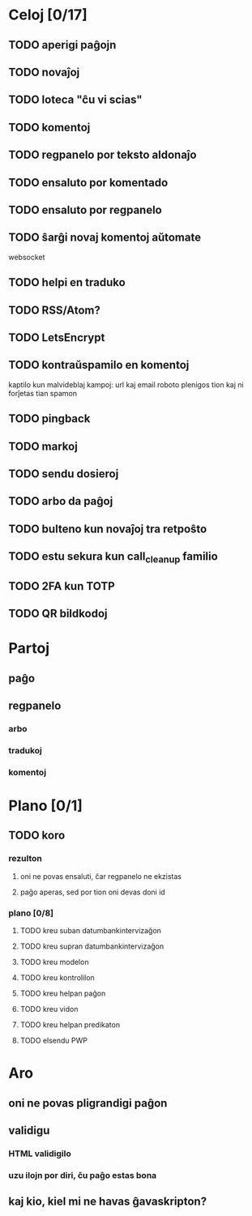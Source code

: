 * Celoj [0/17]
** TODO aperigi paĝojn
** TODO novaĵoj
** TODO loteca "ĉu vi scias"
** TODO komentoj
** TODO regpanelo por teksto aldonaĵo
** TODO ensaluto por komentado
** TODO ensaluto por regpanelo
** TODO ŝarĝi novaj komentoj aŭtomate
websocket
** TODO helpi en traduko
** TODO RSS/Atom?
** TODO LetsEncrypt
** TODO kontraŭspamilo en komentoj
kaptilo kun malvideblaj kampoj: url kaj email
roboto plenigos tion kaj ni forĵetas tian spamon
** TODO pingback
** TODO markoj
** TODO sendu dosieroj
** TODO arbo da paĝoj
** TODO bulteno kun novaĵoj tra retpoŝto
** TODO estu sekura kun call_cleanup familio
** TODO 2FA kun TOTP
** TODO QR bildkodoj
* Partoj
** paĝo
** regpanelo
*** arbo
*** tradukoj
*** komentoj
* Plano [0/1]
** TODO koro
*** rezulton
**** oni ne povas ensaluti, ĉar regpanelo ne ekzistas
**** paĝo aperas, sed por tion oni devas doni id
*** plano [0/8]
**** TODO kreu suban datumbankintervizaĝon
**** TODO kreu supran datumbankintervizaĝon
**** TODO kreu modelon
**** TODO kreu kontrolilon
**** TODO kreu helpan paĝon
**** TODO kreu vidon
**** TODO kreu helpan predikaton
**** TODO elsendu PWP
* Aro
** oni ne povas pligrandigi paĝon
** validigu
*** HTML validigilo
*** uzu ilojn por diri, ĉu paĝo estas bona
** kaj kio, kiel mi ne havas ĝavaskripton?

